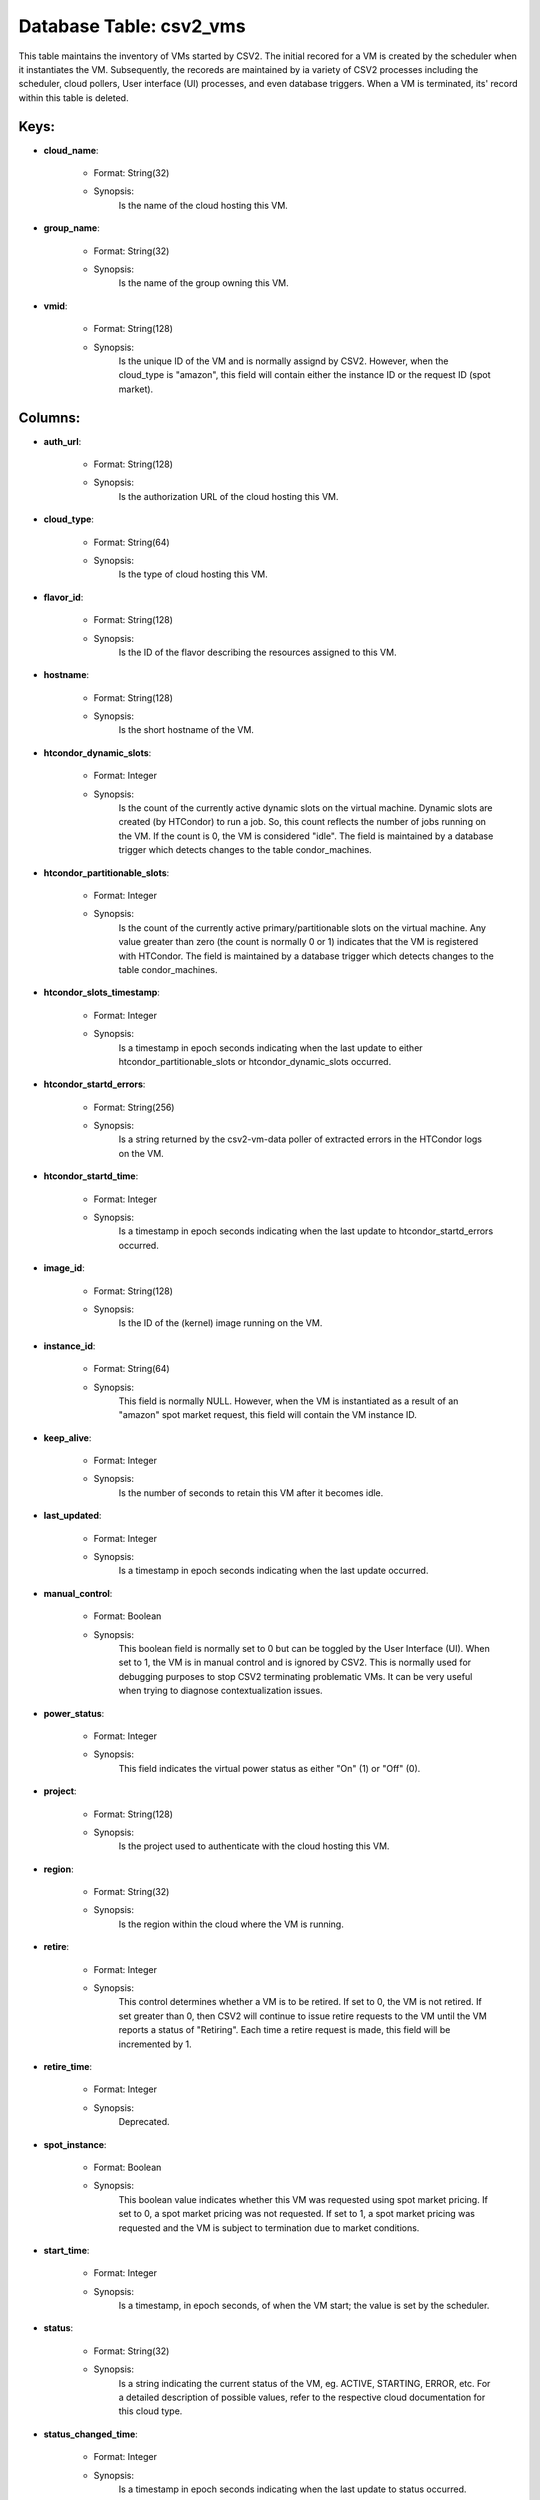 .. File generated by /opt/cloudscheduler/utilities/schema_doc - DO NOT EDIT
..
.. To modify the contents of this file:
..   1. edit the template file ".../cloudscheduler/docs/schema_doc/tables/csv2_vms.yaml"
..   2. run the utility ".../cloudscheduler/utilities/schema_doc"
..

Database Table: csv2_vms
========================

This table maintains the inventory of VMs started by CSV2. The initial
recored for a VM is created by the scheduler when it instantiates
the VM. Subsequently, the recoreds are maintained by ia variety of CSV2
processes including the scheduler, cloud pollers, User interface (UI) processes, and even
database triggers. When a VM is terminated, its' record within this table
is deleted.


Keys:
^^^^^^^^

* **cloud_name**:

   * Format: String(32)
   * Synopsis:
      Is the name of the cloud hosting this VM.

* **group_name**:

   * Format: String(32)
   * Synopsis:
      Is the name of the group owning this VM.

* **vmid**:

   * Format: String(128)
   * Synopsis:
      Is the unique ID of the VM and is normally assignd by
      CSV2. However, when the cloud_type is "amazon", this field will contain either
      the instance ID or the request ID (spot market).


Columns:
^^^^^^^^

* **auth_url**:

   * Format: String(128)
   * Synopsis:
      Is the authorization URL of the cloud hosting this VM.

* **cloud_type**:

   * Format: String(64)
   * Synopsis:
      Is the type of cloud hosting this VM.

* **flavor_id**:

   * Format: String(128)
   * Synopsis:
      Is the ID of the flavor describing the resources assigned to this
      VM.

* **hostname**:

   * Format: String(128)
   * Synopsis:
      Is the short hostname of the VM.

* **htcondor_dynamic_slots**:

   * Format: Integer
   * Synopsis:
      Is the count of the currently active dynamic slots on the virtual
      machine. Dynamic slots are created (by HTCondor) to run a job. So,
      this count reflects the number of jobs running on the VM. If
      the count is 0, the VM is considered "idle". The field is
      maintained by a database trigger which detects changes to the table condor_machines.

* **htcondor_partitionable_slots**:

   * Format: Integer
   * Synopsis:
      Is the count of the currently active primary/partitionable slots on the virtual
      machine. Any value greater than zero (the count is normally 0 or
      1) indicates that the VM is registered with HTCondor. The field is
      maintained by a database trigger which detects changes to the table condor_machines.

* **htcondor_slots_timestamp**:

   * Format: Integer
   * Synopsis:
      Is a timestamp in epoch seconds indicating when the last update to
      either htcondor_partitionable_slots or htcondor_dynamic_slots occurred.

* **htcondor_startd_errors**:

   * Format: String(256)
   * Synopsis:
      Is a string returned by the csv2-vm-data poller of extracted errors in
      the HTCondor logs on the VM.

* **htcondor_startd_time**:

   * Format: Integer
   * Synopsis:
      Is a timestamp in epoch seconds indicating when the last update to
      htcondor_startd_errors occurred.

* **image_id**:

   * Format: String(128)
   * Synopsis:
      Is the ID of the (kernel) image running on the VM.

* **instance_id**:

   * Format: String(64)
   * Synopsis:
      This field is normally NULL. However, when the VM is instantiated as
      a result of an "amazon" spot market request, this field will contain
      the VM instance ID.

* **keep_alive**:

   * Format: Integer
   * Synopsis:
      Is the number of seconds to retain this VM after it becomes
      idle.

* **last_updated**:

   * Format: Integer
   * Synopsis:
      Is a timestamp in epoch seconds indicating when the last update occurred.

* **manual_control**:

   * Format: Boolean
   * Synopsis:
      This boolean field is normally set to 0 but can be toggled
      by the User Interface (UI). When set to 1, the VM is
      in manual control and is ignored by CSV2. This is normally used
      for debugging purposes to stop CSV2 terminating problematic VMs. It can be
      very useful when trying to diagnose contextualization issues.

* **power_status**:

   * Format: Integer
   * Synopsis:
      This field indicates the virtual power status as either "On" (1) or
      "Off" (0).

* **project**:

   * Format: String(128)
   * Synopsis:
      Is the project used to authenticate with the cloud hosting this VM.

* **region**:

   * Format: String(32)
   * Synopsis:
      Is the region within the cloud where the VM is running.

* **retire**:

   * Format: Integer
   * Synopsis:
      This control determines whether a VM is to be retired. If set
      to 0, the VM is not retired. If set greater than 0,
      then CSV2 will continue to issue retire requests to the VM until
      the VM reports a status of "Retiring". Each time a retire request
      is made, this field will be incremented by 1.

* **retire_time**:

   * Format: Integer
   * Synopsis:
      Deprecated.

* **spot_instance**:

   * Format: Boolean
   * Synopsis:
      This boolean value indicates whether this VM was requested using spot market
      pricing. If set to 0, a spot market pricing was not requested.
      If set to 1, a spot market pricing was requested and the
      VM is subject to termination due to market conditions.

* **start_time**:

   * Format: Integer
   * Synopsis:
      Is a timestamp, in epoch seconds, of when the VM start; the
      value is set by the scheduler.

* **status**:

   * Format: String(32)
   * Synopsis:
      Is a string indicating the current status of the VM, eg. ACTIVE,
      STARTING, ERROR, etc. For a detailed description of possible values, refer to
      the respective cloud documentation for this cloud type.

* **status_changed_time**:

   * Format: Integer
   * Synopsis:
      Is a timestamp in epoch seconds indicating when the last update to
      status occurred.

* **task**:

   * Format: String(32)
   * Synopsis:
      Is a string indicating the current task of the VM, eg. Spawning,
      Building, etc. When the VM is ACTIVE, this field is normally null.
      For a detailed description of possible values, refer to the respective cloud
      documentation for this cloud type.

* **terminate**:

   * Format: Integer
   * Synopsis:
      This control determines whether a VM is being terminated (killed). Normally, VMs
      are terminated when they have been retired (see the field "retire", above)
      and the VM is unregistered (see the field "htcondor_partitionable_slots", above). Setting this
      filed to a value greater than 1, will force the termination. If
      set greater than 0, then CSV2 will continue to issue terminate requests
      to the cloud until the VM no longer exists. Each time a
      terminate request is made, this field will be incremented by 1.

* **terminate_time**:

   * Format: Integer
   * Synopsis:
      Deprecated.

* **updater**:

   * Format: String(128)
   * Synopsis:
      Is a string identifying the preocess and type of update of either
      the retire or terminate fields.

* **vm_floating_ips**:

   * Format: String(128)
   * Synopsis:
      Is a comma seperated list of floating IP addresses assigned to the
      VM by the cloud.

* **vm_ips**:

   * Format: String(128)
   * Synopsis:
      Is a comma seperated list of fixed IP addresses assigned to the
      VM by the cloud.

